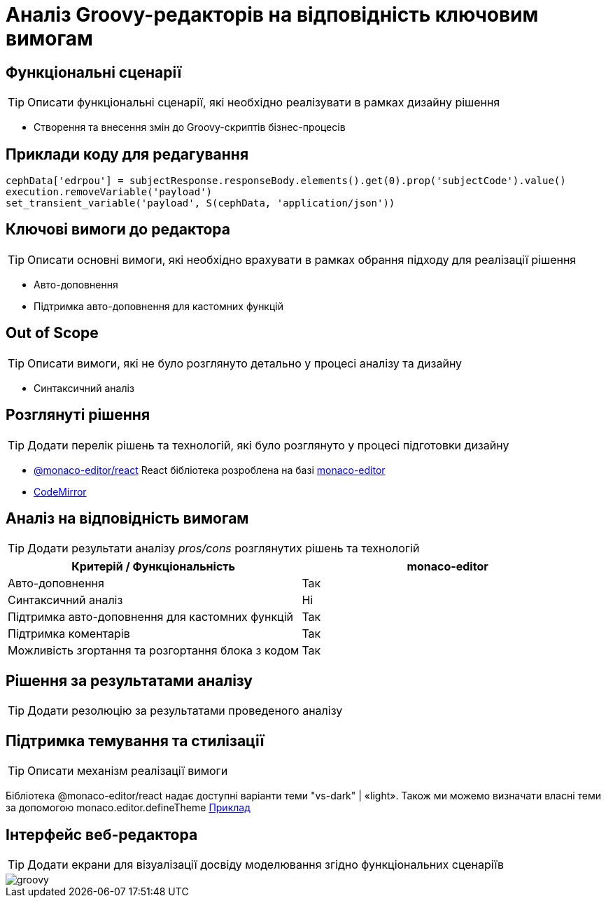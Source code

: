 = Аналіз Groovy-редакторів на відповідність ключовим вимогам

== Функціональні сценарії

[TIP]
Описати функціональні сценарії, які необхідно реалізувати в рамках дизайну рішення

- Створення та внесення змін до Groovy-скриптів бізнес-процесів

== Приклади коду для редагування

[source, groovy]
----
cephData['edrpou'] = subjectResponse.responseBody.elements().get(0).prop('subjectCode').value()
execution.removeVariable('payload')
set_transient_variable('payload', S(cephData, 'application/json'))
----

== Ключові вимоги до редактора
[TIP]
Описати основні вимоги, які необхідно врахувати в рамках обрання підходу для реалізації рішення

- Авто-доповнення
- Підтримка авто-доповнення для кастомних функцій

== Out of Scope

[TIP]
Описати вимоги, які не було розглянуто детально у процесі аналізу та дизайну

- Синтаксичний аналіз

== Розглянуті рішення

[TIP]
Додати перелік рішень та технологій, які було розглянуто у процесі підготовки дизайну

- https://github.com/suren-atoyan/monaco-react[@monaco-editor/react] React бібліотека розроблена на базі https://microsoft.github.io/monaco-editor/[monaco-editor]
-  https://codemirror.net[CodeMirror]

== Аналіз на відповідність вимогам

[TIP]
Додати результати аналізу _pros/cons_ розглянутих рішень та технологій

|===
^|Критерій / Функціональність ^| monaco-editor

^|Авто-доповнення
^|Так

^|Синтаксичний аналіз
^|Ні

^|Підтримка авто-доповнення для кастомних функцій
^|Так

^|Підтримка коментарів
^|Так

^|Можливість згортання та розгортання блока з кодом
^|Так

|===

== Рішення за результатами аналізу

[TIP]
Додати резолюцію за результатами проведеного аналізу

== Підтримка темування та стилізації

[TIP]
Описати механізм реалізації вимоги

Бібліотека @monaco-editor/react надає доступні варіанти теми "vs-dark" | «light». Також ми можемо визначати власні теми за допомогою monaco.editor.defineTheme https://microsoft.github.io/monaco-editor/playground.html#customizing-the-appearence-exposed-colors[Приклад]

== Інтерфейс веб-редактора

[TIP]
Додати екрани для візуалізації досвіду моделювання згідно функціональних сценаріїв

image::lowcode/admin-portal/scripts/groovy.png[]